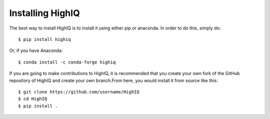 Installing HighIQ
=================

The best way to install HighIQ is to install it using either pip or anaconda. In order to do this, simply do::

   $ pip install highiq

Or, if you have Anaconda::

   $ conda install -c conda-forge highiq

If you are going to make contributions to HighIQ, it is recommended that you create your own fork of the GitHub repository of HighIQ and create your own branch.From here, you would install it from source like this::
   
   $ git clone https://github.com/username/HighIQ
   $ cd HighIQ
   $ pip install .
